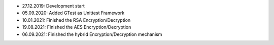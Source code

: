 - 27.12.2019: Development start
- 05.09.2020: Added GTest as Unittest Framework
- 10.01.2021: Finished the RSA Encryption/Decryption
- 19.08.2021: Finished the AES Encryption/Decryption
- 06.09.2021: Finished the hybrid Encryption/Decryption mechanism